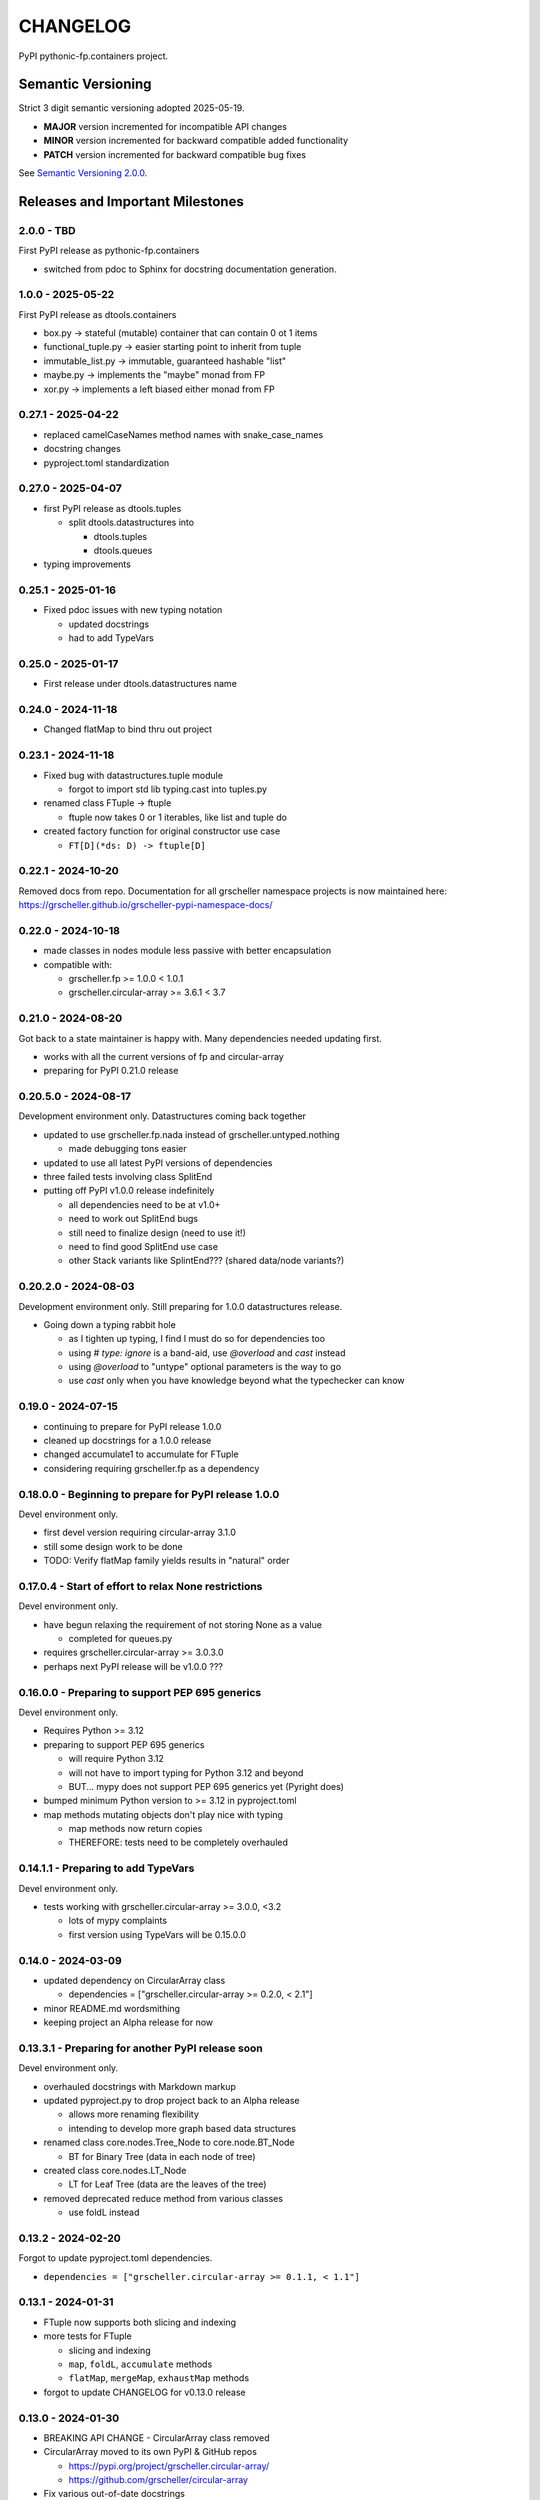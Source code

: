 CHANGELOG
=========

PyPI pythonic-fp.containers project.

Semantic Versioning
-------------------

Strict 3 digit semantic versioning adopted 2025-05-19.

- **MAJOR** version incremented for incompatible API changes
- **MINOR** version incremented for backward compatible added functionality
- **PATCH** version incremented for backward compatible bug fixes

See `Semantic Versioning 2.0.0 <https://semver.org>`_.

Releases and Important Milestones
---------------------------------

2.0.0 - TBD
~~~~~~~~~~~

First PyPI release as pythonic-fp.containers

- switched from pdoc to Sphinx for docstring documentation generation.

1.0.0 - 2025-05-22
~~~~~~~~~~~~~~~~~~

First PyPI release as dtools.containers

- box.py -> stateful (mutable) container that can contain 0 ot 1 items
- functional_tuple.py -> easier starting point to inherit from tuple
- immutable_list.py -> immutable, guaranteed hashable "list"
- maybe.py -> implements the "maybe" monad from FP
- xor.py -> implements a left biased either monad from FP

0.27.1 - 2025-04-22
~~~~~~~~~~~~~~~~~~~

- replaced camelCaseNames method names with snake_case_names
- docstring changes
- pyproject.toml standardization

0.27.0 - 2025-04-07
~~~~~~~~~~~~~~~~~~~

- first PyPI release as dtools.tuples

  - split dtools.datastructures into

    - dtools.tuples
    - dtools.queues

- typing improvements

0.25.1 - 2025-01-16
~~~~~~~~~~~~~~~~~~~

- Fixed pdoc issues with new typing notation

  - updated docstrings
  - had to add TypeVars

0.25.0 - 2025-01-17
~~~~~~~~~~~~~~~~~~~

- First release under dtools.datastructures name

0.24.0 - 2024-11-18
~~~~~~~~~~~~~~~~~~~

- Changed flatMap to bind thru out project

0.23.1 - 2024-11-18
~~~~~~~~~~~~~~~~~~~

- Fixed bug with datastructures.tuple module

  - forgot to import std lib typing.cast into tuples.py

- renamed class FTuple -> ftuple

  - ftuple now takes 0 or 1 iterables, like list and tuple do

- created factory function for original constructor use case

  - ``FT[D](*ds: D) -> ftuple[D]``

0.22.1 - 2024-10-20
~~~~~~~~~~~~~~~~~~~

Removed docs from repo. Documentation for all grscheller namespace
projects is now maintained
here: https://grscheller.github.io/grscheller-pypi-namespace-docs/

0.22.0 - 2024-10-18
~~~~~~~~~~~~~~~~~~~

- made classes in nodes module less passive with better encapsulation
- compatible with:

  - grscheller.fp >= 1.0.0 < 1.0.1
  - grscheller.circular-array >= 3.6.1 < 3.7

0.21.0 - 2024-08-20
~~~~~~~~~~~~~~~~~~~

Got back to a state maintainer is happy with. Many dependencies needed
updating first.

- works with all the current versions of fp and circular-array
- preparing for PyPI 0.21.0 release

0.20.5.0 - 2024-08-17
~~~~~~~~~~~~~~~~~~~~~

Development environment only. Datastructures coming back together

- updated to use grscheller.fp.nada instead of grscheller.untyped.nothing

  - made debugging tons easier

- updated to use all latest PyPI versions of dependencies
- three failed tests involving class SplitEnd
- putting off PyPI v1.0.0 release indefinitely

  - all dependencies need to be at v1.0+
  - need to work out SplitEnd bugs
  - still need to finalize design (need to use it!)
  - need to find good SplitEnd use case
  - other Stack variants like SplintEnd??? (shared data/node variants?)

0.20.2.0 - 2024-08-03
~~~~~~~~~~~~~~~~~~~~~

Development environment only.
Still preparing for 1.0.0 datastructures release.

- Going down a typing rabbit hole

  - as I tighten up typing, I find I must do so for dependencies too
  - using `# type: ignore` is a band-aid, use `@overload` and `cast` instead
  - using `@overload` to "untype" optional parameters is the way to go
  - use `cast` only when you have knowledge beyond what the typechecker can know

0.19.0 - 2024-07-15
~~~~~~~~~~~~~~~~~~~

- continuing to prepare for PyPI release 1.0.0
- cleaned up docstrings for a 1.0.0 release
- changed accumulate1 to accumulate for FTuple
- considering requiring grscheller.fp as a dependency

0.18.0.0 - Beginning to prepare for PyPI release 1.0.0
~~~~~~~~~~~~~~~~~~~~~~~~~~~~~~~~~~~~~~~~~~~~~~~~~~~~~~

Devel environment only.

- first devel version requiring circular-array 3.1.0
- still some design work to be done
- TODO: Verify flatMap family yields results in "natural" order

0.17.0.4 - Start of effort to relax None restrictions
~~~~~~~~~~~~~~~~~~~~~~~~~~~~~~~~~~~~~~~~~~~~~~~~~~~~~

Devel environment only.

- have begun relaxing the requirement of not storing None as a value

  - completed for queues.py

- requires grscheller.circular-array >= 3.0.3.0
- perhaps next PyPI release will be v1.0.0 ???

0.16.0.0 - Preparing to support PEP 695 generics
~~~~~~~~~~~~~~~~~~~~~~~~~~~~~~~~~~~~~~~~~~~~~~~~

Devel environment only.

- Requires Python >= 3.12
- preparing to support PEP 695 generics

  - will require Python 3.12
  - will not have to import typing for Python 3.12 and beyond
  - BUT... mypy does not support PEP 695 generics yet (Pyright does)

- bumped minimum Python version to >= 3.12 in pyproject.toml
- map methods mutating objects don't play nice with typing

  - map methods now return copies
  - THEREFORE: tests need to be completely overhauled

0.14.1.1 - Preparing to add TypeVars
~~~~~~~~~~~~~~~~~~~~~~~~~~~~~~~~~~~~

Devel environment only.

- tests working with grscheller.circular-array >= 3.0.0, \<3.2

  - lots of mypy complaints
  - first version using TypeVars will be 0.15.0.0

0.14.0 - 2024-03-09
~~~~~~~~~~~~~~~~~~~

- updated dependency on CircularArray class

  - dependencies = ["grscheller.circular-array >= 0.2.0, < 2.1"]

- minor README.md wordsmithing
- keeping project an Alpha release for now

0.13.3.1 - Preparing for another PyPI release soon
~~~~~~~~~~~~~~~~~~~~~~~~~~~~~~~~~~~~~~~~~~~~~~~~~~

Devel environment only.

- overhauled docstrings with Markdown markup
- updated pyproject.py to drop project back to an Alpha release

  - allows more renaming flexibility
  - intending to develop more graph based data structures

- renamed class core.nodes.Tree_Node to core.node.BT_Node

  - BT for Binary Tree (data in each node of tree)

- created class core.nodes.LT_Node

  - LT for Leaf Tree (data are the leaves of the tree)

- removed deprecated reduce method from various classes

  - use foldL instead

0.13.2 - 2024-02-20
~~~~~~~~~~~~~~~~~~~

Forgot to update pyproject.toml dependencies.

- ``dependencies = ["grscheller.circular-array >= 0.1.1, < 1.1"]``

0.13.1 - 2024-01-31
~~~~~~~~~~~~~~~~~~~

- FTuple now supports both slicing and indexing

- more tests for FTuple

  - slicing and indexing
  - ``map``, ``foldL``, ``accumulate`` methods
  - ``flatMap``, ``mergeMap``, ``exhaustMap`` methods

- forgot to update CHANGELOG for v0.13.0 release

0.13.0 - 2024-01-30
~~~~~~~~~~~~~~~~~~~

- BREAKING API CHANGE - CircularArray class removed
- CircularArray moved to its own PyPI & GitHub repos

  - https://pypi.org/project/grscheller.circular-array/
  - https://github.com/grscheller/circular-array

- Fix various out-of-date docstrings

0.12.3 - 2024-01-20
~~~~~~~~~~~~~~~~~~~

- cutting next PyPI release from development (main)

  - if experiment works, will drop release branch
  - will not include ``docs/``
  - will not include ``.gitignore`` and ``.github/``
  - will include ``tests/``
  - made pytest >= 7.4 an optional test dependency

0.12.2 - 2024-01-17
~~~~~~~~~~~~~~~~~~~

- fixed Stack reverse() method

  - should have caught this when I fixed FStack on last PyPI release
  - more Stack tests

0.12.1 - 2024-01-15
~~~~~~~~~~~~~~~~~~~

- BUG FIX: FStack reverse() method
- added more tests

0.12.0 - PyPI Release date 2024-01-14
~~~~~~~~~~~~~~~~~~~~~~~~~~~~~~~~~~~~~

- Considerable future-proofing for first real Beta release

0.11.3.4 - Finally decided to make next PyPI release Beta
~~~~~~~~~~~~~~~~~~~~~~~~~~~~~~~~~~~~~~~~~~~~~~~~~~~~~~~~~

Devel environment only.

- Package structure mature and not subject to change beyond additions
- Will endeavor to keep top level & core module names the same
- API changes will be deprecated before removed

0.11.0 - 2023-12-20
~~~~~~~~~~~~~~~~~~~

- A lot of work done on class CLArray

  - probably will change its name before the next PyPI Release
  - perhaps to "ProcessArray" or "PArray"

- Keeping this release an Alpha version

  - mostly for the freedom to rename and restructure the package

0.10.17.0+ (0.11.0-RC2) - 2023-12-17
~~~~~~~~~~~~~~~~~~~~~~~~~~~~~~~~~~~~

Devel environment only.

- Second release candidate - probably will become next PyPI release

  - main now development branch, release will be release branch
  - decided to drop it back to Alpha

    - making datastructures a Beta release was premature
    - classifier "Development Status :: 3 - Alpha"

  - will cut next PyPI release with Flit from release branch
  - will need to regenerate docs on release & move to main
  - things to add in main before next release

    - will not make ``Maybe`` or ``Nothing`` a singleton
    - last touched ``CLArray`` refactor
    - improve ``CLArray`` test coverage

  - Things for future PYPI releases

    - inherit ``FTuple`` from ``Tuple`` (use ``__new__``) for performance boost
    - hold off using ``__slots__`` until I understand them better

0.10.14.2 (0.11.0-RC1) - 2023-12-11
~~~~~~~~~~~~~~~~~~~~~~~~~~~~~~~~~~~

Devel environment only.

- First release candidate - unlikely this will be the next PyPI release

  - will cut next PyPI release with Flit from main branch
  - removed docs directory before merge (docs/ will be main only)
  - things to add in main before next release

    - make Maybe Nothing a singleton (use ``__new__``)
    - derive FTuple from Tuple (use ``__new__``) for performance boost
    - simplify CLArray to use a Queue instead of CircularArray & iterator
    - start using ``__slots__`` for performance boost to data structures

      - efficiency trumps extensibility
      - prevents client code adding arbitrary attributes & methods
      - smaller size & quicker method/attribute lookups
      - big difference when dealing with huge number of data structures

0.10.14.0 - 2023-12-09
~~~~~~~~~~~~~~~~~~~~~~

Devel environment only.

- Finished massive renaming & repackaging effort

  - to help with future growth in future
  - name choices more self-documenting
  - top level modules

    - array

      - ``CLArray``

    - queue

      - ``FIFOQueue`` (formerly ``SQueue``)
      - ``LIFOQueue`` (LIFO version of above)
      - ``DoubleQueue`` (formerly ``DQueue``)

    - stack

      - ``Stack`` (formerly ``PStack``)
      - ``FStack``

    - tuple-like

      - ``FTuple``

0.10.11.0 - 2023-11-27
~~~~~~~~~~~~~~~~~~~~~~

Devel environment only.

- Created new datastructures class ``CLArray``

  - more imperative version of ``FCLArray``

    - has an iterator to swap None values instead of a default value

      - when iterator is exhausted, will swap in ``()`` for ``None``

    - no ``flatMap`` type methods
    - ``map`` method mutates ``self``
    - can be resized
    - returns false when ``CLArray`` contains no non-``()`` elements

  - TODO: does not yet handle StopIteration events properly

- made package more overall "atomic"

0.10.10.0 - 2023-11-26
~~~~~~~~~~~~~~~~~~~~~~

Devel environment only.

- More or less finalized ``FCLArray`` API

  - finished overriding default ``flatMap``, ``mergeMap`` & ``exhaustMap`` from FP
  - need ``mergeMap`` & ``exhaustMap`` versions of unit tests
  - found this data structure very interesting

    - hopefully find a use for it

  - considering a simpler ``CLArray`` version

0.10.8.0 - 2023-11-18
~~~~~~~~~~~~~~~~~~~~~

Devel environment only.

- Bumping requires-python = ">=3.11" in pyproject.toml

  - Currently developing & testing on Python 3.11.5
  - 0.10.7.X will be used on the GitHub pypy3 branch

    - Pypy3 (7.3.13) using Python (3.10.13)
    - tests pass but are 4X slower
    - LSP almost useless due to more primitive typing module

0.10.7.0 - 2023-11-18
~~~~~~~~~~~~~~~~~~~~~

Devel environment only.

- Overhauled ``__repr__`` & ``__str__`` methods for all classes

  - tests that ``ds == eval(repr(ds))`` for all data structures ``ds`` in package

- CLArray API is in a state of flux

  - no longer stores ``None`` as a value
  - ``__add__`` concatenates, no longer component adds
  - maybe allow zero length ``CLArrays``?

    - would make it a monoid and not just a semigroup
    - make an immutable version too?

- Updated markdown overview documentation

0.10.1.0 - 2023-11-11
~~~~~~~~~~~~~~~~~~~~~

Devel environment only.

- Removed ``flatMap`` methods from stateful objects

  - ``FLArray``, ``DQueue``, ``SQueue``, ``PStack``
  - kept the ``map`` method for each

- some restructuring so package will scale better in the future

0.9.1 - 2023-11-09
~~~~~~~~~~~~~~~~~~

- First Beta release of grscheller.datastructures on PyPI
- Infrastructure stable
- Existing datastructures only should need API additions
- Type annotations working extremely well
- Using Pdoc3 to generate documentation on GitHub

  - see https://grscheller.github.io/datastructures/

- All iterators conform to Python language "iterator protocol"
- Improved docstrings
- Future directions:

  - Develop some "typed" containers
  - Add sequence & transverse methods to functional subpackage classes
  - Monad transformers???
  - Need to use this package in other projects to gain insight

0.8.4.0 - 2023-11-03
~~~~~~~~~~~~~~~~~~~~

Devel environment only.

- new data structure ``FTuple`` added

  - wrapped tuple with a FP interface
  - initial minimal viable product

0.8.3.0 - 2023-11-02
~~~~~~~~~~~~~~~~~~~~

Devel environment only.

- major API breaking change

  - now two versions of ``Stack`` class

    - ``PStack`` (stateful) with ``push``, ``pop``, ``peak`` methods
    - ``FStack`` (immutable) with ``cons``, ``tail``, ``head`` methods

  - ``FLarray`` renamed ``FLArray``

- tests now work

0.8.0.0 - 2023-10-28
~~~~~~~~~~~~~~~~~~~~

Devel environment only.

- API breaking changes

  - did not find everything returning self upon mutation

- Efforts for future directions

  - decided to use pdoc3 over sphinx to generate API documentation
  - need to resolve tension of package being Pythonic and Functional

0.7.5.0 - 2023-10-26
~~~~~~~~~~~~~~~~~~~~

- moved pytest test suite to root of the repo

  - src/grscheller/datastructures/tests -> tests/
  - seems to be the canonical location of a test suite

- instructions to run test suite in ``tests/__init__.py``

0.7.4.0 - 2023-10-25
~~~~~~~~~~~~~~~~~~~~

Devel environment only.

- More mature
- More Pythonic
- Major API changes
- Still tagging it an Alpha release

0.7.0.0 - 2023-10-16
~~~~~~~~~~~~~~~~~~~~

Devel environment only.

- updated README.md

  - foreshadowing making a distinction between

    - objects "sharing" their data -> FP methods return copies
    - objects "contain" their data -> FP methods mutate object

0.6.9.0 - 2023-10-09
~~~~~~~~~~~~~~~~~~~~

Devel environment only.

- renamed core module to iterlib module

  - library just contained functions for manipulating iterators
  - TODO: use ``mergeIters`` as a guide for an iterator "zip" function

- class Stack better in alignment with:

  - Python lists

    - more natural for ``Stack`` to iterate backwards starting from head
    - removed Stack's ``__getitem__`` method
    - both pop and push/append from end

0.2.2.2 - 2023-09-04
~~~~~~~~~~~~~~~~~~~~

PyPI release.

- decided base package should have no dependencies other than

  - Python version (>=2.10 due to use of Python match statement)
  - Python standard libraries

- made pytest an optional [test] dependency
- added src/ as a top level directory as per

  - https://packaging.python.org/en/latest/tutorials/packaging-projects/
  - could not do the same for tests/ if end users are to have access

0.2.1.0 - 2023-09-03
~~~~~~~~~~~~~~~~~~~~

PyPI release.

- first Version uploaded to PyPI
- https://pypi.org/project/grscheller.datastructures/
- Install from PyPI

  - ``$ pip install grscheller.datastructures==0.2.1.0``
  - ``$ pip install grscheller.datastructures # for top level version``

- Install from GitHub

  - ``$ pip install git+https://github.com/grscheller/datastructures@v0.2.1.0``

- pytest made a dependency

  - useful & less confusing to developers and end users

    - good for systems I have not tested on
    - prevents another pytest from being picked up from shell ``$PATH``

      - using a different python version
      - giving "package not found" errors

    - for CI/CD pipelines requiring unit testing

0.2.0.2 - 2023-08-29
~~~~~~~~~~~~~~~~~~~~

GitHub only release date.

- First version able to be installed from GitHub with pip
- ``$ pip install git+https://github.com/grscheller/datastructures@v0.2.0.2``

0.1.1.0 - 2023-08-27
~~~~~~~~~~~~~~~~~~~~

Devel environment only.

- grscheller.datastructures moved to its own GitHub repo
- https://github.com/grscheller/datastructures

  - GitHub and PyPI user names just a happy coincidence

0.1.0.0 - 2023-08-27
~~~~~~~~~~~~~~~~~~~~

Initial version, devel environment only.

- Package implementing data structures which do not throw exceptions
- Did not push to PyPI until version 0.2.1.0
- Initial Python grscheller.datastructures for 0.1.0.0 commit:

  - ``dqueue`` implements a double sided queue ``class Dqueue``
  - ``stack`` implements a LIFO stack ``class Stack``
